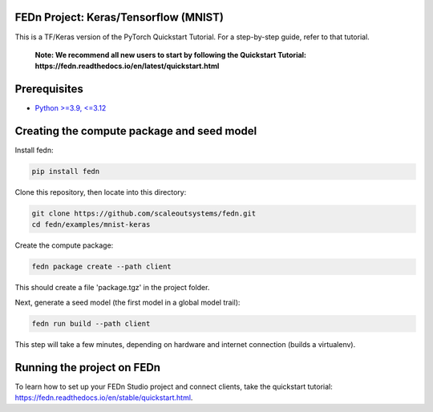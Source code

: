 FEDn Project: Keras/Tensorflow (MNIST) 
-------------------------------------------

This is a TF/Keras version of the PyTorch Quickstart Tutorial. For a step-by-step guide, refer to that tutorial.

   **Note: We recommend all new users to start by following the Quickstart Tutorial: https://fedn.readthedocs.io/en/latest/quickstart.html**

Prerequisites
-------------------------------------------

-  `Python >=3.9, <=3.12 <https://www.python.org/downloads>`__

Creating the compute package and seed model
-------------------------------------------

Install fedn: 

.. code-block::

   pip install fedn

Clone this repository, then locate into this directory:

.. code-block::

   git clone https://github.com/scaleoutsystems/fedn.git
   cd fedn/examples/mnist-keras

Create the compute package:

.. code-block::

   fedn package create --path client

This should create a file 'package.tgz' in the project folder.

Next, generate a seed model (the first model in a global model trail):

.. code-block::

   fedn run build --path client

This step will take a few minutes, depending on hardware and internet connection (builds a virtualenv).  

Running the project on FEDn
----------------------------

To learn how to set up your FEDn Studio project and connect clients, take the quickstart tutorial: https://fedn.readthedocs.io/en/stable/quickstart.html. 

